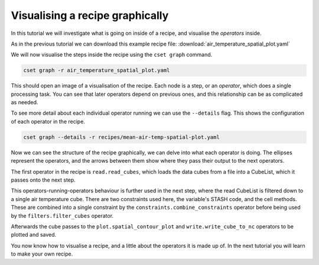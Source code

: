 Visualising a recipe graphically
================================

.. Tutorial on cset graph and introduction to the recipe format.

In this tutorial we will investigate what is going on inside of a recipe, and
visualise the *operators* inside.

As in the previous tutorial we can download this example recipe file:
:download:`air_temperature_spatial_plot.yaml`

We will now visualise the steps inside the recipe using the ``cset graph``
command.

.. code-block:: bash

    cset graph -r air_temperature_spatial_plot.yaml

This should open an image of a visualisation of the recipe. Each node is a step,
or an *operator*, which does a single processing task. You can see that later
operators depend on previous ones, and this relationship can be as complicated
as needed.

.. image:: recipe-graph.svg
    :alt: Graph visualisation of a CSET recipe generated by cset graph.

To see more detail about each individual operator running we can use the
``--details`` flag. This shows the configuration of each operator in the recipe.

.. code-block:: bash

    cset graph --details -r recipes/mean-air-temp-spatial-plot.yaml

.. image:: recipe-graph-details.svg
    :alt: Graph visualisation of a CSET recipe generated by cset graph, showing the operator details.

Now we can see the structure of the recipe graphically, we can delve into what
each operator is doing. The ellipses represent the operators, and the arrows
between them show where they pass their output to the next operators.

The first operator in the recipe is ``read.read_cubes``, which loads the data
cubes from a file into a CubeList, which it passes onto the next step.

This operators-running-operators behaviour is further used in the next step,
where the read CubeList is filtered down to a single air temperature cube. There
are two constraints used here, the variable's STASH code, and the cell methods.
These are combined into a single constraint by the
``constraints.combine_constraints`` operator before being used by the
``filters.filter_cubes`` operator.

Afterwards the cube passes to the ``plot.spatial_contour_plot`` and
``write.write_cube_to_nc`` operators to be plotted and saved.

You now know how to visualise a recipe, and a little about the operators it is
made up of. In the next tutorial you will learn to make your own recipe.
